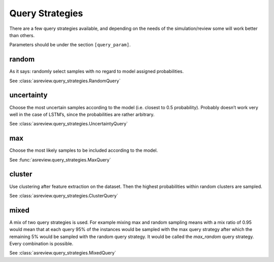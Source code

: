 Query Strategies
================

There are a few query strategies available, and depending on the needs
of the simulation/review some will work better than others.

Parameters should be under the section ``[query_param]``.

random
------

As it says: randomly select samples with no regard to model assigned
probabilities.

See :class:`asreview.query_strategies.RandomQuery`


uncertainty
-----------

Choose the most uncertain samples according to the model (i.e. closest
to 0.5 probability). Probably doesn’t work very well in the case of
LSTM’s, since the probabilities are rather arbitrary.

See :class:`asreview.query_strategies.UncertaintyQuery`

max
---

Choose the most likely samples to be included according to the model.

See :func:`asreview.query_strategies.MaxQuery`

cluster
-------

Use clustering after feature extraction on the dataset. Then the highest probabilities
within random clusters are sampled.

See :class:`asreview.query_strategies.ClusterQuery`

mixed
-----

A mix of two query strategies is used. For example mixing max and random sampling means
with a mix ratio of 0.95 would mean that at each query 95% of the instances would be
sampled with the max query strategy after which the remaining 5% would be sampled with
the random query strategy. It would be called the `max_random` query strategy. Every
combination is possible.

See :class:`asreview.query_strategies.MixedQuery`
